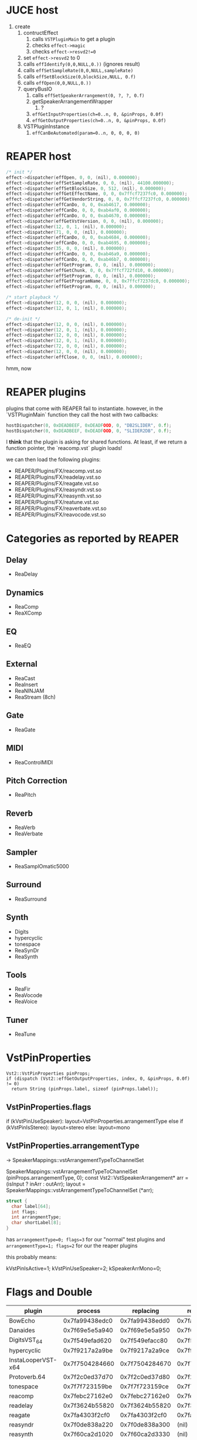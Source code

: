 * JUCE host

1. create
   1. contructEffect
      1. calls =VSTPluginMain= to get a plugin
      2. checks =effect->magic=
      3. checks =effect->resvd2!=0=
   2. set =effect->resvd2= to 0
   3. calls =effIdentify(0,0,NULL,0.))= (ignores result)
   4. calls =effSetSampleRate(0,0,NULL,sampleRate)=
   5. calls =effSetBlockSize(0,blockSize,NULL, 0.f)=
   6. calls =effOpen(0,0,NULL,0.))=
   7. queryBusIO
      1. calls =effSetSpeakerArrangement(0, ?, ?, 0.f)=
      2. getSpeakerArrangementWrapper
         1. ?
      3. =effGetInputProperties(ch=0..n, 0, &pinProps, 0.0f)=
      4. =effGetOutputProperties(ch=0..n, 0, &pinProps, 0.0f)=
   8. VSTPluginInstance
      1. =effCanBeAutomated(param=0..n, 0, 0, 0, 0)=


* REAPER host

#+BEGIN_SRC C
/* init */
effect->dispatcher(effOpen, 0, 0, (nil), 0.000000);
effect->dispatcher(effSetSampleRate, 0, 0, (nil), 44100.000000);
effect->dispatcher(effSetBlockSize, 0, 512, (nil), 0.000000);
effect->dispatcher(effGetEffectName, 0, 0, 0x7ffcf7237fc0, 0.000000);
effect->dispatcher(effGetVendorString, 0, 0, 0x7ffcf7237fc0, 0.000000);
effect->dispatcher(effCanDo, 0, 0, 0xab4617, 0.000000);
effect->dispatcher(effCanDo, 0, 0, 0xab4af0, 0.000000);
effect->dispatcher(effCanDo, 0, 0, 0xab4670, 0.000000);
effect->dispatcher(effGetVstVersion, 0, 0, (nil), 0.000000);
effect->dispatcher(12, 0, 1, (nil), 0.000000);
effect->dispatcher(71, 0, 0, (nil), 0.000000);
effect->dispatcher(effCanDo, 0, 0, 0xab4684, 0.000000);
effect->dispatcher(effCanDo, 0, 0, 0xab4695, 0.000000);
effect->dispatcher(35, 0, 0, (nil), 0.000000);
effect->dispatcher(effCanDo, 0, 0, 0xab46a9, 0.000000);
effect->dispatcher(effCanDo, 0, 0, 0xab46b7, 0.000000);
effect->dispatcher(effGetProgram, 0, 0, (nil), 0.000000);
effect->dispatcher(effGetChunk, 0, 0, 0x7ffcf722fd10, 0.000000);
effect->dispatcher(effSetProgram, 0, 0, (nil), 0.000000);
effect->dispatcher(effGetProgramName, 0, 0, 0x7ffcf7237dc0, 0.000000);
effect->dispatcher(effGetProgram, 0, 0, (nil), 0.000000);

/* start playback */
effect->dispatcher(12, 0, 0, (nil), 0.000000);
effect->dispatcher(12, 0, 1, (nil), 0.000000);

/* de-init */
effect->dispatcher(12, 0, 0, (nil), 0.000000);
effect->dispatcher(12, 0, 1, (nil), 0.000000);
effect->dispatcher(12, 0, 0, (nil), 0.000000);
effect->dispatcher(12, 0, 1, (nil), 0.000000);
effect->dispatcher(72, 0, 0, (nil), 0.000000);
effect->dispatcher(12, 0, 0, (nil), 0.000000);
effect->dispatcher(effClose, 0, 0, (nil), 0.000000);
#+END_SRC

hmm, now


* REAPER plugins

plugins that come with REAPER fail to instantiate.
however, in the `VSTPluginMain` function they call the host
with two callbacks:
#+BEGIN_SRC C
hostDispatcher(0, 0xDEADBEEF, 0xDEADFOOD, 0, "DB2SLIDER", 0.f);
hostDispatcher(0, 0xDEADBEEF, 0xDEADFOOD, 0, "SLIDER2DB", 0.f);
#+END_SRC

I *think* that the plugin is asking for shared functions.
At least, if we return a function pointer, the `reacomp.vst` plugin loads!

we can then load the following plugins:
- REAPER/Plugins/FX/reacomp.vst.so
- REAPER/Plugins/FX/readelay.vst.so
- REAPER/Plugins/FX/reagate.vst.so
- REAPER/Plugins/FX/reasyndr.vst.so
- REAPER/Plugins/FX/reasynth.vst.so
- REAPER/Plugins/FX/reatune.vst.so
- REAPER/Plugins/FX/reaverbate.vst.so
- REAPER/Plugins/FX/reavocode.vst.so



* Categories as reported by REAPER

** Delay
- ReaDelay
** Dynamics
- ReaComp
- ReaXComp
** EQ
- ReaEQ
** External
- ReaCast
- ReaInsert
- ReaNINJAM
- ReaStream (8ch)
** Gate
- ReaGate
** MIDI
- ReaControlMIDI
** Pitch Correction
- ReaPitch
** Reverb
- ReaVerb
- ReaVerbate
** Sampler
- ReaSamplOmatic5000
** Surround
- ReaSurround
** Synth
- Digits
- hypercyclic
- tonespace
- ReaSynDr
- ReaSynth

** Tools
- ReaFir
- ReaVocode
- ReaVoice
** Tuner
- ReaTune



* VstPinProperties

#+BEGIN_SRC C++
Vst2::VstPinProperties pinProps;
if (dispatch (Vst2::effGetOutputProperties, index, 0, &pinProps, 0.0f) != 0)
  return String (pinProps.label, sizeof (pinProps.label));
#+END_SRC

** VstPinProperties.flags

if (kVstPinUseSpeaker): layout=VstPinProperties.arrangementType
else if (kVstPinIsStereo): layout=stereo
else: layout=mono

** VstPinProperties.arrangementType
->  SpeakerMappings::vstArrangementTypeToChannelSet

SpeakerMappings::vstArrangementTypeToChannelSet (pinProps.arrangementType, 0);
const Vst2::VstSpeakerArrangement* arr = (isInput ? inArr : outArr);
layout = SpeakerMappings::vstArrangementTypeToChannelSet (*arr);


#+BEGIN_SRC C
struct {
  char label[64];
  int flags;
  int arrangmentType;
  char shortLabel[8];
}
#+END_SRC

has =arrangementType=0; flags=3= for our "normal" test plugins
and =arrangementType=1; flags=2= for our the reaper plugins

this probably means:

kVstPinIsActive=1;
kVstPinUseSpeaker=2;
kSpeakerArrMono=0;


* Flags and Double

| plugin             |        process |      replacing |     replacing2 |
|--------------------+----------------+----------------+----------------|
| BowEcho            | 0x7fa99438edc0 | 0x7fa99438edd0 | 0x7fa99438ede0 |
| Danaides           | 0x7f69e5e5a940 | 0x7f69e5e5a950 | 0x7f69e5e5a960 |
| DigitsVST_64       | 0x7f549efad620 | 0x7f549efacc80 | 0x7f549efad650 |
| hypercyclic        | 0x7f9217a2a9be | 0x7f9217a2a9ce | 0x7f9217a2a9dc |
| InstaLooperVST-x64 | 0x7f7504284660 | 0x7f7504284670 | 0x7f7504284680 |
| Protoverb.64       | 0x7f2c0ed37d70 | 0x7f2c0ed37d80 | 0x7f2c0ed37d90 |
| tonespace          | 0x7f7f723159be | 0x7f7f723159ce | 0x7f7f723159dc |
|--------------------+----------------+----------------+----------------|
| reacomp            | 0x7febc27162e0 | 0x7febc27162e0 | 0x7febc271cea0 |
| readelay           | 0x7f3624b55820 | 0x7f3624b55820 | 0x7f3624b59940 |
| reagate            | 0x7fa4303f2cf0 | 0x7fa4303f2cf0 | 0x7fa4303f7fd0 |
| reasyndr           | 0x7f0de838a220 | 0x7f0de838a300 |          (nil) |
| reasynth           | 0x7f60ca2d1020 | 0x7f60ca2d3330 |          (nil) |
| reaverbate         | 0x7f7d1d15e5c0 | 0x7f7d1d15e5c0 | 0x7f7d1d15e640 |
| reavocode          | 0x7fcc4ab2a130 | 0x7fcc4ab2a130 | 0x7fcc4ab2a1d0 |


| plugin             | flags             |
|--------------------+-------------------|
| Protoverb.64       | 00000000 00110001 |
| DigitsVST_64       | 00000001 00110000 |
| InstaLooperVST-x64 | 00000000 00010001 |
| BowEcho            | 00000010 00110001 |
| Danaides           | 00000010 00110001 |
| hypercyclic        | 00000011 00110001 |
| tonespace          | 00000011 00110001 |
|--------------------+-------------------|
| reacomp            | 00010000 00010001 |
| readelay           | 00010000 00110001 |
| reagate            | 00010000 00010001 |
| reasyndr           | 00000001 00010001 |
| reasynth           | 00000001 00010001 |
| reaverbate         | 00010000 00010001 |
| reavocode          | 00010000 00110001 |
|--------------------+-------------------|
| FLAGS              | ___C__98 __54___0 |


| flag                       |   | value | notes                        |
|----------------------------+---+-------+------------------------------|
| effFlagsHasEditor          | 0 | 1<< 0 |                              |
| effFlagsProgramChunks      | 5 | 1<< 5 |                              |
| effFlagsIsSynth            | 8 | 1<< 8 |                              |
|----------------------------+---+-------+------------------------------|
| effFlagsCanDoubleReplacing | C | 1<<12 |                              |
| effFlagsCanReplacing       | 4 | 1<<4  |                              |
| effFlagsNoSoundInStop      | 9 | 1<<9  |                              |
|----------------------------+---+-------+------------------------------|
|                            | 4 |       | ALL                          |
|                            | 9 |       | JUCE                         |
|                            | C |       | only reaper (except reasyn*) |
|                            |   |       |                              |
